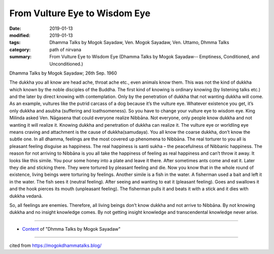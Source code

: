 ==========================================
From Vulture Eye to Wisdom Eye
==========================================

:date: 2019-01-13
:modified: 2019-01-13
:tags: Dhamma Talks by Mogok Sayadaw, Ven. Mogok Sayadaw, Ven. Uttamo, Dhmma Talks
:category: path of nirvana
:summary: From Vulture Eye to Wisdom Eye (Dhamma Talks by Mogok Sayadaw-- Emptiness, Conditioned, and Unconditioned.)

Dhamma Talks by Mogok Sayadaw; 26th Sep. 1960

The dukkha you all know are head ache, throat ache etc., even animals know them. This was not the kind of dukkha which known by the noble disciples of the Buddha. The first kind of knowing is ordinary knowing (by listening talks etc.) and the later by direct knowing with contemplation. Only by the penetration of dukkha that not wanting dukkha will come. As an example, vultures like the putrid carcass of a dog because it’s the vulture eye. Whatever existence you get, it’s only dukkha and asubha (suffering and loathsomeness). So you have to change your vulture eye to wisdom eye. King Milinda asked Ven. Nāgasena that could everyone realize Nibbāna. Not everyone, only people know dukkha and not wanting it will realize it. Knowing dukkha and penetration of dukkha can realize it. The vulture eye or worldling eye means craving and attachment is the cause of dukkha(samudaya). You all know the coarse dukkha, don’t know the subtle one. In all dhamma, feelings are the most covered up phenomena to Nibbāna. The real torturer to you all is pleasant feeling disguise as happiness. The real happiness is santi sukha – the peacefulness of Nibbanic happiness. The reason for not arriving to Nibbāna is you all take the happiness of feeling as real happiness and can’t throw it away. It looks like this simile. You pour some honey into a plate and leave it there. After sometimes ants come and eat it. Later they die and sticking there. They were tortured by pleasant feeling and die. Now you know that in the whole round of existence, living beings were torturing by feelings. Another simile is a fish in the water. A fisherman used a bait and left it in the water. The fish sees it (neutral feeling). After seeing and wanting to eat it (pleasant feeling). Goes and swallows it and the hook pierces its mouth (unpleasant feeling). The fisherman pulls it and beats it with a stick and it dies with dukkha vedanā.

So, all feelings are enemies. Therefore, all living beings don’t know dukkha and not arrive to Nibbāna. By not knowing dukkha and no insight knowledge comes. By not getting insight knowledge and transcendental knowledge never arise.

------

- `Content <{filename}../publication-of-ven_uttamo%zh.rst#dhmma-talks-by-mogok-sayadaw>`__ of "Dhmma Talks by Mogok Sayadaw"

------

cited from https://mogokdhammatalks.blog/

..
  2019-01-11  create rst; post on 01-13